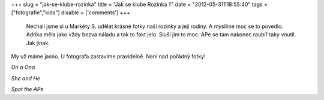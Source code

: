 
+++
slug = "jak-se-klube-rozinka"
title = "Jak se klube Rozinka ?"
date = "2012-05-31T18:55:40"
tags = ["fotografie","kids"]
disable = ['comments']
+++


 Nechali jsme si u Markéty S. udělat krásné fotky naší rozinky a její rodiny. A myslíme moc se to povedlo. Adrika měla jako vždy bezva náladu a tak to fakt jelo. Sluší jim to moc. APe se tam nakonec raubíř taky vnutil. Jak jinak. 

My už máme jasno. U fotografa zastavíme pravidelně. Není nad pořádný fotky!

*On a Ona*

.. image:: /media/post/2012/05/8.jpg
   :width: 600

*She and He*

.. image:: /media/post/2012/05/5.jpg
   :width: 600

*Spot the APe*

.. image:: /media/post/2012/05/11.jpg
   :width: 600"

